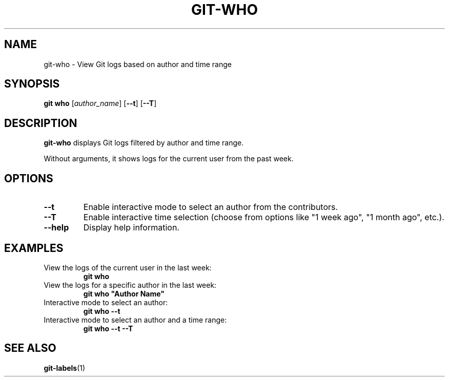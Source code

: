 .TH GIT-WHO 1 "April 2025" "git-who 1.0" "Git Manual"
.SH NAME
git-who \- View Git logs based on author and time range
.SH SYNOPSIS
.B git who
[\fIauthor_name\fR] [\fB\-\-t\fR] [\fB\-\-T\fR]
.SH DESCRIPTION
\fBgit-who\fR displays Git logs filtered by author and time range. 

Without arguments, it shows logs for the current user from the past week.
.SH OPTIONS
.TP
\fB\-\-t\fR
Enable interactive mode to select an author from the contributors.
.TP
\fB\-\-T\fR
Enable interactive time selection (choose from options like "1 week ago", "1 month ago", etc.).
.TP
\fB\-\-help\fR
Display help information.
.SH EXAMPLES
.TP
View the logs of the current user in the last week:
\fBgit who\fR
.TP
View the logs for a specific author in the last week:
\fBgit who "Author Name"\fR
.TP
Interactive mode to select an author:
\fBgit who --t\fR
.TP
Interactive mode to select an author and a time range:
\fBgit who --t --T\fR
.SH SEE ALSO
\fBgit-labels\fR(1)